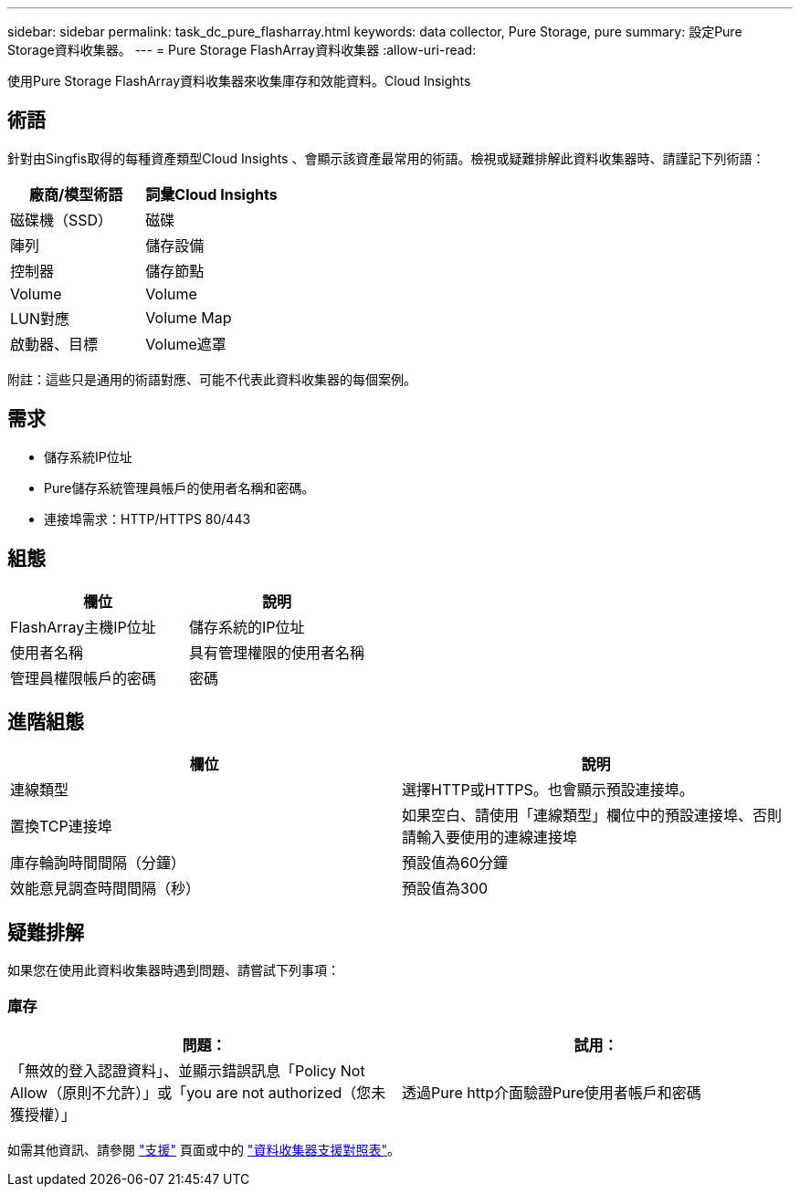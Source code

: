 ---
sidebar: sidebar 
permalink: task_dc_pure_flasharray.html 
keywords: data collector, Pure Storage, pure 
summary: 設定Pure Storage資料收集器。 
---
= Pure Storage FlashArray資料收集器
:allow-uri-read: 


[role="lead"]
使用Pure Storage FlashArray資料收集器來收集庫存和效能資料。Cloud Insights



== 術語

針對由Singfis取得的每種資產類型Cloud Insights 、會顯示該資產最常用的術語。檢視或疑難排解此資料收集器時、請謹記下列術語：

[cols="2*"]
|===
| 廠商/模型術語 | 詞彙Cloud Insights 


| 磁碟機（SSD） | 磁碟 


| 陣列 | 儲存設備 


| 控制器 | 儲存節點 


| Volume | Volume 


| LUN對應 | Volume Map 


| 啟動器、目標 | Volume遮罩 
|===
附註：這些只是通用的術語對應、可能不代表此資料收集器的每個案例。



== 需求

* 儲存系統IP位址
* Pure儲存系統管理員帳戶的使用者名稱和密碼。
* 連接埠需求：HTTP/HTTPS 80/443




== 組態

[cols="2*"]
|===
| 欄位 | 說明 


| FlashArray主機IP位址 | 儲存系統的IP位址 


| 使用者名稱 | 具有管理權限的使用者名稱 


| 管理員權限帳戶的密碼 | 密碼 
|===


== 進階組態

[cols="2*"]
|===
| 欄位 | 說明 


| 連線類型 | 選擇HTTP或HTTPS。也會顯示預設連接埠。 


| 置換TCP連接埠 | 如果空白、請使用「連線類型」欄位中的預設連接埠、否則請輸入要使用的連線連接埠 


| 庫存輪詢時間間隔（分鐘） | 預設值為60分鐘 


| 效能意見調查時間間隔（秒） | 預設值為300 
|===


== 疑難排解

如果您在使用此資料收集器時遇到問題、請嘗試下列事項：



=== 庫存

[cols="2*"]
|===
| 問題： | 試用： 


| 「無效的登入認證資料」、並顯示錯誤訊息「Policy Not Allow（原則不允許）」或「you are not authorized（您未獲授權）」 | 透過Pure http介面驗證Pure使用者帳戶和密碼 
|===
如需其他資訊、請參閱 link:concept_requesting_support.html["支援"] 頁面或中的 link:https://docs.netapp.com/us-en/cloudinsights/CloudInsightsDataCollectorSupportMatrix.pdf["資料收集器支援對照表"]。
